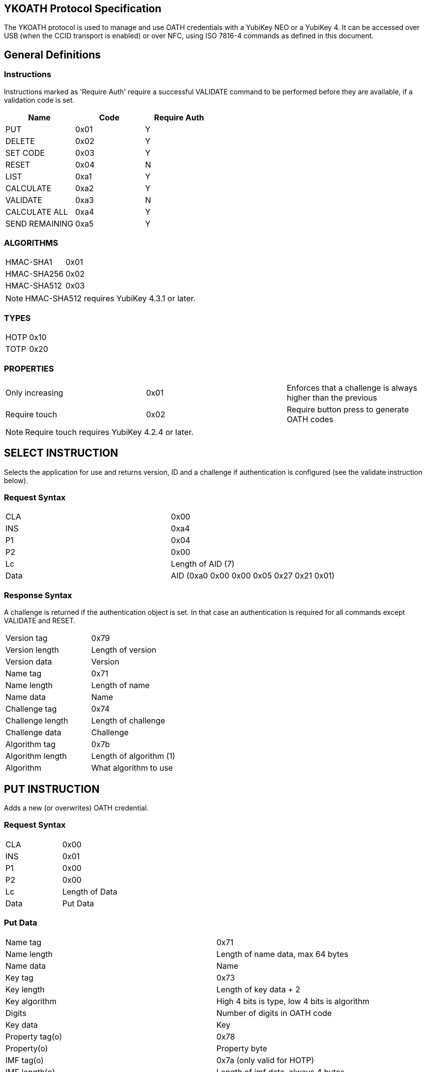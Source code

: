 == YKOATH Protocol Specification
The YKOATH protocol is used to manage and use OATH credentials with a YubiKey
NEO or a YubiKey 4. It can be accessed over USB (when the CCID transport is enabled) or
over NFC, using ISO 7816-4 commands as defined in this document.

== General Definitions
=== Instructions
Instructions marked as 'Require Auth' require a successful VALIDATE command to be
performed before they are available, if a validation code is set.
[options="header"]
|========================
|Name           |Code | Require Auth

|PUT            |0x01 | Y
|DELETE         |0x02 | Y
|SET CODE       |0x03 | Y
|RESET          |0x04 | N
|LIST           |0xa1 | Y
|CALCULATE      |0xa2 | Y
|VALIDATE       |0xa3 | N
|CALCULATE ALL  |0xa4 | Y
|SEND REMAINING |0xa5 | Y
|========================

=== ALGORITHMS
|=================
|HMAC-SHA1   |0x01
|HMAC-SHA256 |0x02
|HMAC-SHA512 |0x03
|=================
NOTE: HMAC-SHA512 requires YubiKey 4.3.1 or later.

=== TYPES
|==========
|HOTP |0x10
|TOTP |0x20
|==========

=== PROPERTIES
|========================
|Only increasing | 0x01 | Enforces that a challenge is always higher than the previous
|Require touch   | 0x02 | Require button press to generate OATH codes
|========================
NOTE: Require touch requires YubiKey 4.2.4 or later.

== SELECT INSTRUCTION
Selects the application for use and returns version, ID and a challenge if
authentication is configured (see the validate instruction below).

=== Request Syntax
|=========
|CLA |0x00
|INS |0xa4
|P1  |0x04
|P2  |0x00
|Lc  |Length of AID (7)
|Data|AID (0xa0 0x00 0x00 0x05 0x27 0x21 0x01)
|=========

=== Response Syntax
A challenge is returned if the authentication object is set. In that case
an authentication is required for all commands except VALIDATE and RESET.
|=======================
|Version tag      | 0x79
|Version length   | Length of version
|Version data     | Version
|Name tag         | 0x71
|Name length      | Length of name
|Name data        | Name
|Challenge tag    | 0x74
|Challenge length | Length of challenge
|Challenge data   | Challenge
|Algorithm tag    | 0x7b
|Algorithm length | Length of algorithm (1)
|Algorithm        | What algorithm to use
|=======================

== PUT INSTRUCTION
Adds a new (or overwrites) OATH credential.

=== Request Syntax
|====================
|CLA |0x00
|INS |0x01
|P1  |0x00
|P2  |0x00
|Lc  |Length of Data
|Data|Put Data
|====================

=== Put Data
|==================
|Name tag       |0x71
|Name length    |Length of name data, max 64 bytes
|Name data      |Name
|Key tag        |0x73
|Key length     |Length of key data + 2
|Key algorithm  |High 4 bits is type, low 4 bits is algorithm
|Digits         |Number of digits in OATH code
|Key data       |Key
|Property tag(o)|0x78
|Property(o)    |Property byte
|IMF tag(o)     |0x7a (only valid for HOTP)
|IMF length(o)  |Length of imf data, always 4 bytes
|IMF data(o)    |Imf
|=================

=== Response Codes
|=====================
|Success      | 0x9000
|No space     | 0x6a84
|Auth required| 0x6982
|Wrong syntax | 0x6a80
|=====================

== DELETE INSTRUCTION
Deletes an existing credential.

=== Request Syntax
|=========
|CLA |0x00
|INS |0x02
|P1  |0x00
|P2  |0x00
|Lc  |Length of Data
|Data|Delete Data
|=========

=== Delete Data
|=================
|Name tag    |0x71
|Name length |Length of name data
|Name data   |Name
|=================

=== Response Codes
|======================
|Success       | 0x9000
|No such object| 0x6984
|Auth required | 0x6982
|Wrong syntax  | 0x6a80
|======================

== SET CODE INSTRUCTION
Configures Authentication.
If length 0 is sent, authentication is removed.
The key to be set is expected to be a user-supplied UTF-8 encoded password
passed through 1000 rounds of PBKDF2 with the ID from select used as salt. 16
bytes of that are used. When configuring authentication you are required to send
a challenge and one authentication-response with that key, in order to confirm
that the application and the host software can calculate the same response for that key.

=== Request Syntax
|=========
|CLA |0x00
|INS |0x03
|P1  |0x00
|P2  |0x00
|Lc  |Length of Data
|Data|Set Code Data
|=========

=== Set Code Data
|======================
|Key tag         | 0x73
|Key length      | Length of key data + 1
|Key algorithm   | Algorithm
|Key data        | Key
|Challenge tag   | 0x74
|Challenge length| Length of challenge data
|Challenge data  | Challenge
|Response tag    | 0x75
|Response length | Length of response data
|Response data   | Response
|======================

=== Response Codes
|===============================
|Success                | 0x9000
|Response doesn't match | 0x6984
|Auth required          | 0x6982
|Wrong syntax           | 0x6a80
|===============================

== RESET INSTRUCTION
Resets the application to just-installed state.

=== Request Syntax
|=========
|CLA |0x00
|INS |0x04
|P1  |0xde
|P2  |0xad
|=========

=== Response Codes
|================
|Success | 0x9000
|================

== LIST INSTRUCTION
Lists configured credentials.

=== Request Syntax
|=========
|CLA |0x00
|INS |0xa1
|P1  |0x00
|P2  |0x00
|=========

=== Response Syntax
Response will be a continual list of objects looking like:
|====================
|Name list tag | 0x72
|Name length   | Length of name + 1
|Algorithm     | High 4 bits is type, low 4 bits is algorithm
|Name data     | Name
|====================

=== Response Codes
|===========================
|Success            | 0x9000
|More data available| 0x61xx
|Auth required      | 0x6982
|Generic error      | 0x6581
|===========================

== CALCULATE INSTRUCTION
Performs CALCULATE for one named credential.

=== Request Syntax
|=========
|CLA |0x00
|INS |0xa2
|P1  |0x00
|P2  |0x00 for full response 0x01 for truncated
|Lc  |Length of data
|Data|Calculate data
|=========

=== Calculate Data
|=======================
|Name tag         | 0x71
|Name length      | Length of name data
|Name data        | Name
|Challenge tag    | 0x74
|Challenge length | Length of challenge
|Challenge data   | Challenge
|=======================

=== Response Syntax
|======================
|Response tag    | 0x75 for full response, 0x76 for truncated
|Response length | Length of response + 1
|Digits          | Number of digits in the OATH code
|Response data   | Response
|======================

=== Response Codes
|======================
|Success       | 0x9000
|No such object| 0x6984
|Auth required | 0x6982
|Wrong syntax  | 0x6a80
|Generic error | 0x6581
|======================

== VALIDATE INSTRUCTION
Validates authentication (mutually).
The challenge for this comes from the SELECT command. The response if computed by
performing the correct HMAC function of that challenge with the correct key.
A new challenge is then sent to the application, together with the response.
The application will then respond with a similar calculation that the host
software can verify.

=== Request Syntax
|=========
|CLA |0x00
|INS |0xa3
|P1  |0x00
|P2  |0x00
|Lc  |Length of data
|Data|Validate data
|=========

=== Validate Data
|=======================
|Response tag     | 0x75
|Response length  | Length of response
|Response data    | Response
|Challenge tag    | 0x74
|Challenge length | Length of challenge
|Challenge data   | Challenge
|=======================

=== Response Syntax
|======================
|Response tag    | 0x75
|Response length | Length of response
|Response data   | Response
|======================

=== Response Codes
|========================
|Success         | 0x9000
|Auth not enabled| 0x6984
|Wrong syntax    | 0x6a80
|Generic error   | 0x6581
|========================

== CALCULATE ALL INSTRUCTION
Performs CALCULATE for all available credentials, returns name + response for TOTP and
just name for HOTP and credentials requiring touch.

=== Request Syntax
|=========
|CLA |0x00
|INS |0xa4
|P1  |0x00
|P2  |0x00 for full response 0x01 for truncated
|Lc  |Length of data
|Data|Calculate all data
|=========

=== Calculate All Data
|=======================
|Challenge tag    | 0x74
|Challenge length | Length of challenge
|Challenge data   | Challenge
|=======================

=== Response Syntax
For HOTP the response tag is 0x77 (No response)
For credentials requiring touch the response tag is 0x7c (No response)
The response will be a list of the following objects:
|===================
|Name tag     | 0x71
|Name length  | Length of name
|Name data    | Name
|Response tag | 0x77 for HOTP, 0x7c for touch, 0x75 for full response or 0x76 for truncated response
|Response len | Length of response + 1
|Digits       | Number of digits in the OATH code
|Response data| Response
|===================

=== Response Codes
|===========================
|Success            | 0x9000
|More data available| 0x61xx
|Auth required      | 0x6982
|Wrong syntax       | 0x6a80
|Generic error      | 0x6581
|===========================

== SEND REMAINING INSTRUCTION
Gets remaining data if everything didn't fit in previous response (response
code was 61xx).

=== Request Syntax
|=========
|CLA |0x00
|INS |0xa5
|P1  |0x00
|P2  |0x00
|=========

=== Response Syntax
|=================
|Data | Continued data where previous command left off
|=================
